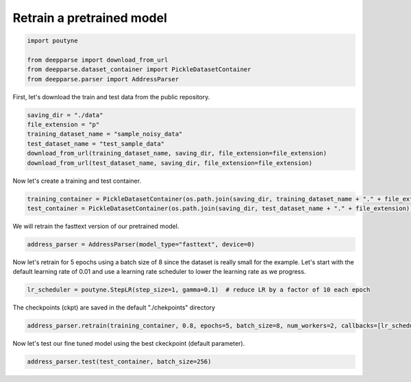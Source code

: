 .. role:: hidden
    :class: hidden-section


.. _intro:

Retrain a pretrained model
**************************

.. code-block:: python

    import poutyne

    from deepparse import download_from_url
    from deepparse.dataset_container import PickleDatasetContainer
    from deepparse.parser import AddressParser


First, let's download the train and test data from the public repository.

.. code-block:: python

    saving_dir = "./data"
    file_extension = "p"
    training_dataset_name = "sample_noisy_data"
    test_dataset_name = "test_sample_data"
    download_from_url(training_dataset_name, saving_dir, file_extension=file_extension)
    download_from_url(test_dataset_name, saving_dir, file_extension=file_extension)

Now let's create a training and test container.

.. code-block:: python

    training_container = PickleDatasetContainer(os.path.join(saving_dir, training_dataset_name + "." + file_extension))
    test_container = PickleDatasetContainer(os.path.join(saving_dir, test_dataset_name + "." + file_extension))


We will retrain the fasttext version of our pretrained model.

.. code-block:: python

    address_parser = AddressParser(model_type="fasttext", device=0)


Now let's retrain for 5 epochs using a batch size of 8 since the dataset is really small for the example.
Let's start with the default learning rate of 0.01 and use a learning rate scheduler to lower the learning rate as we progress.

.. code-block:: python

    lr_scheduler = poutyne.StepLR(step_size=1, gamma=0.1)  # reduce LR by a factor of 10 each epoch


The checkpoints (ckpt) are saved in the default "./chekpoints" directory

.. code-block:: python

    address_parser.retrain(training_container, 0.8, epochs=5, batch_size=8, num_workers=2, callbacks=[lr_scheduler])


Now let's test our fine tuned model using the best ckeckpoint (default parameter).

.. code-block:: python

    address_parser.test(test_container, batch_size=256)
